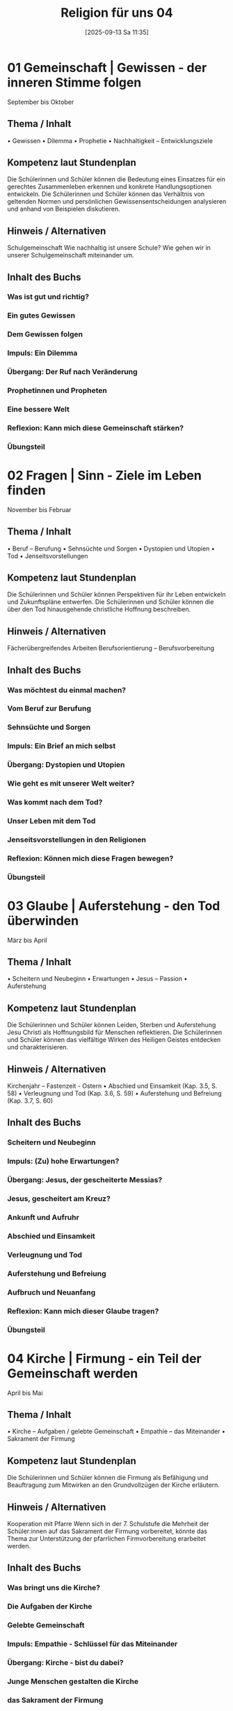 #+title:      Religion für uns 04
#+date:       [2025-09-13 Sa 11:35]
#+filetags:   :project:topic04:
#+identifier: 20250913T113501

* 01 Gemeinschaft | Gewissen - der inneren Stimme folgen
September bis Oktober

** Thema / Inhalt
    • Gewissen
    • Dilemma
    • Prophetie 
    • Nachhaltigkeit – Entwicklungsziele

** Kompetenz laut Stundenplan
Die Schülerinnen und Schüler können die Bedeutung eines Einsatzes für ein gerechtes Zusammenleben erkennen und konkrete Handlungsoptionen entwickeln.
Die Schülerinnen und Schüler können das Verhältnis von geltenden Normen und persönlichen Gewissensentscheidungen analysieren und anhand von Beispielen diskutieren.

** Hinweis / Alternativen
Schulgemeinschaft
Wie nachhaltig ist unsere Schule? 
Wie gehen wir in unserer Schulgemeinschaft miteinander um.

** Inhalt des Buchs

*** Was ist gut und richtig?
*** Ein gutes Gewissen
*** Dem Gewissen folgen
*** Impuls: Ein Dilemma
*** Übergang: Der Ruf nach Veränderung
*** Prophetinnen und Propheten
*** Eine bessere Welt
*** Reflexion: Kann mich diese Gemeinschaft stärken?
*** Übungsteil


* 02 Fragen | Sinn - Ziele im Leben finden
November bis Februar

** Thema / Inhalt
    • Beruf – Berufung
    • Sehnsüchte und Sorgen
    • Dystopien und Utopien
    • Tod 
    • Jenseitsvorstellungen

** Kompetenz laut Stundenplan
Die Schülerinnen und Schüler können Perspektiven für ihr Leben entwickeln und Zukunftspläne entwerfen. 
Die Schülerinnen und Schüler können die über den Tod hinausgehende christliche Hoffnung beschreiben.

** Hinweis / Alternativen
Fächerübergreifendes Arbeiten
Berufsorientierung – Berufsvorbereitung

** Inhalt des Buchs

*** Was möchtest du einmal machen?
*** Vom Beruf zur Berufung
*** Sehnsüchte und Sorgen
*** Impuls: Ein Brief an mich selbst
*** Übergang: Dystopien und Utopien
*** Wie geht es mit unserer Welt weiter?
*** Was kommt nach dem Tod?
*** Unser Leben mit dem Tod
*** Jenseitsvorstellungen in den Religionen
*** Reflexion: Können mich diese Fragen bewegen?
*** Übungsteil

* 03 Glaube | Auferstehung - den Tod überwinden
März bis April

** Thema / Inhalt
    • Scheitern und Neubeginn 
    • Erwartungen
    • Jesus – Passion
    • Auferstehung 

** Kompetenz laut Stundenplan
Die Schülerinnen und Schüler können Leiden, Sterben und Auferstehung Jesu Christi als Hoffnungsbild für Menschen reflektieren.
Die Schülerinnen und Schüler können das vielfältige Wirken des Heiligen Geistes entdecken und charakterisieren. 

** Hinweis / Alternativen
Kirchenjahr – Fastenzeit - Ostern
    • Abschied und Einsamkeit 
(Kap. 3.5, S. 58)
    • Verleugnung und Tod
(Kap. 3.6, S. 59)
    • Auferstehung und Befreiung
(Kap. 3.7, S. 60)

** Inhalt des Buchs

*** Scheitern und Neubeginn
*** Impuls: (Zu) hohe Erwartungen?
*** Übergang: Jesus, der gescheiterte Messias?
*** Jesus, gescheitert am Kreuz?
*** Ankunft und Aufruhr
*** Abschied und Einsamkeit
*** Verleugnung und Tod
*** Auferstehung und Befreiung
*** Aufbruch und Neuanfang
*** Reflexion: Kann mich dieser Glaube tragen?
*** Übungsteil


* 04 Kirche | Firmung - ein Teil der Gemeinschaft werden
April bis Mai

** Thema / Inhalt
    • Kirche – Aufgaben / gelebte Gemeinschaft
    • Empathie – das Miteinander
    • Sakrament der Firmung

** Kompetenz laut Stundenplan
Die Schülerinnen und Schüler können die Firmung als Befähigung und Beauftragung zum Mitwirken an den Grundvollzügen der Kirche erläutern.

** Hinweis / Alternativen
Kooperation mit Pfarre
Wenn sich in der 7. Schulstufe die Mehrheit der Schüler:innen auf das Sakrament der Firmung vorbereitet, könnte das Thema zur Unterstützung der pfarrlichen Firmvorbereitung erarbeitet werden.

** Inhalt des Buchs

*** Was bringt uns die Kirche?
*** Die Aufgaben der Kirche
*** Gelebte Gemeinschaft
*** Impuls: Empathie - Schlüssel für das Miteinander
*** Übergang: Kirche - bist du dabei?
*** Junge Menschen gestalten die Kirche
*** das Sakrament der Firmung
*** Reflexion: Kann uns die Kirche verbinden?
*** Übungsteil


* 05 Welt | Kunst - das Leben ausdrücken
Mai bis Juni

** Thema / Inhalt
    • Sinn-Zeichen
    • Mutmacher
    • Sinn-Täger
    • Vorstellungen und Bilder vom Ende
    • Religiöse Kunst
    • Religion prägt unsere Welt

** Kompetenz laut Stundenplan
Die Schülerinnen und Schüler können Kunst als Möglichkeit religiöser Weltdeutung verstehen und ihr eigenes kreatives Potential entfalten.

** Hinweis / Alternativen
Exkursion
Welche Art religiöser Kunst findet sich in meinem Wohnort / in meiner Pfarre / in der Umgebung meiner Schule?

** Inhalt des Buchs

*** Unsere Sinn-Zeichen
*** Impuls: Ästhetische Mutmacher
*** Tattoos - der Körper als Sinn-Träger
*** Mit Kunst auf Sinn-Suche
*** Übergang: Vorstellungen vom Ende
*** Bilder vom Ende
*** Religiöse Kunst
*** Religion prägt unsere Welt
*** Reflexion: Wie prägt uns diese Welt?
*** Übungsteil?

* 06 Vielfalt | Asiatische Religionen - dem Kreislauf des Lebens folgen
Mai bis Juni  - oder vorgezogen: November bis Februar

** Thema / Inhalt
    • Religionen suchen Antworten
    • Religion – Freiheit oder Einschränkung
    • Hindu-Religionen
    • Buddhismus
    • Religiöse Vielfalt Asiens

** Kompetenz laut Stundenplan
Die Schülerinnen und Schüler kennen Charakteristika asiatischer Glaubenstraditionen und können diese mit dem christlichen Glaubensverständnis vergleichen. 
Die Schülerinnen und Schüler können lebensförderliche und lebensfeindliche Aspekte in Religionen und Weltanschauungen benennen und beurteilen.

** Hinweis / Alternativen
Interreligiöser Dialog
Feste und Feiern in der religiösen Vielfalt über das Schuljahr hinweg ansprechen

** Inhalt des Buchs

*** Religionen suchen nach Antowrten
*** Impuls: Religion - Freiheit oder Einschränkung?
*** Übergang: Buddha im Baumarkt
*** Hindu-Religionen und Buddhismus
*** Samsara - das Leben als Kreislauf
*** Glaubensleben in den Hindu-Religionen
*** Siddharta Gautama - der erste Buddha
*** Vier Wahrheiten, acht Wege
*** Glaubensleben im Buddhismus
*** Die religiöse Vielfalt Asiens
*** Reflexion: Kann uns diese Vielfalt einen?
*** Übungsteil
